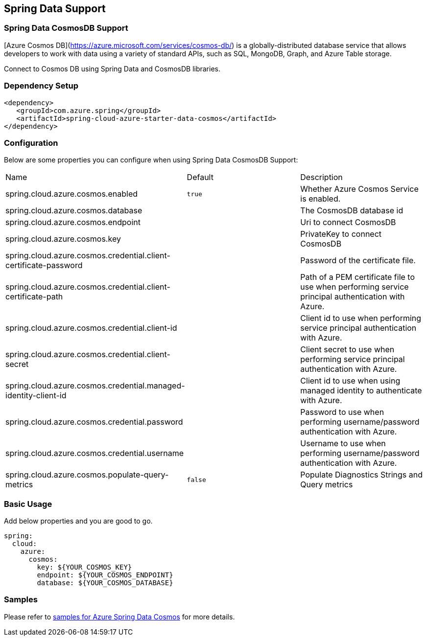 == Spring Data Support

=== Spring Data CosmosDB Support

[Azure Cosmos DB](https://azure.microsoft.com/services/cosmos-db/) is a globally-distributed database service that allows developers to work with data using a variety of standard APIs, such as SQL, MongoDB, Graph, and Azure Table storage.

Connect to Cosmos DB using Spring Data and CosmosDB libraries.

=== Dependency Setup

[source,xml]
----
<dependency>
   <groupId>com.azure.spring</groupId>
   <artifactId>spring-cloud-azure-starter-data-cosmos</artifactId>
</dependency>
----


=== Configuration

Below are some properties you can configure when using Spring Data CosmosDB Support:

|===
|Name | Default | Description
|spring.cloud.azure.cosmos.enabled | `true` | Whether Azure Cosmos Service is enabled.
|spring.cloud.azure.cosmos.database |  | The CosmosDB database id
|spring.cloud.azure.cosmos.endpoint |  | Uri to connect CosmosDB
|spring.cloud.azure.cosmos.key |  | PrivateKey to connect CosmosDB
|spring.cloud.azure.cosmos.credential.client-certificate-password |  | Password of the certificate file.
|spring.cloud.azure.cosmos.credential.client-certificate-path |  | Path of a PEM certificate file to use when performing service principal authentication with Azure.
|spring.cloud.azure.cosmos.credential.client-id |  | Client id to use when performing service principal authentication with Azure.
|spring.cloud.azure.cosmos.credential.client-secret |  | Client secret to use when performing service principal authentication with Azure.
|spring.cloud.azure.cosmos.credential.managed-identity-client-id |  | Client id to use when using managed identity to authenticate with Azure.
|spring.cloud.azure.cosmos.credential.password |  | Password to use when performing username/password authentication with Azure.
|spring.cloud.azure.cosmos.credential.username |  | Username to use when performing username/password authentication with Azure.
|spring.cloud.azure.cosmos.populate-query-metrics | `false` | Populate Diagnostics Strings and Query metrics
|===

=== Basic Usage

Add below properties and you are good to go.

[source,yaml]
----
spring:
  cloud:
    azure:
      cosmos:
        key: ${YOUR_COSMOS_KEY}
        endpoint: ${YOUR_COSMOS_ENDPOINT}
        database: ${YOUR_COSMOS_DATABASE}
----

=== Samples

Please refer to link:https://github.com/Azure-Samples/azure-spring-boot-samples/tree/spring-cloud-azure_4.0/cosmos/spring-cloud-azure-starter-data-cosmos[samples for Azure Spring Data Cosmos] for more details.

